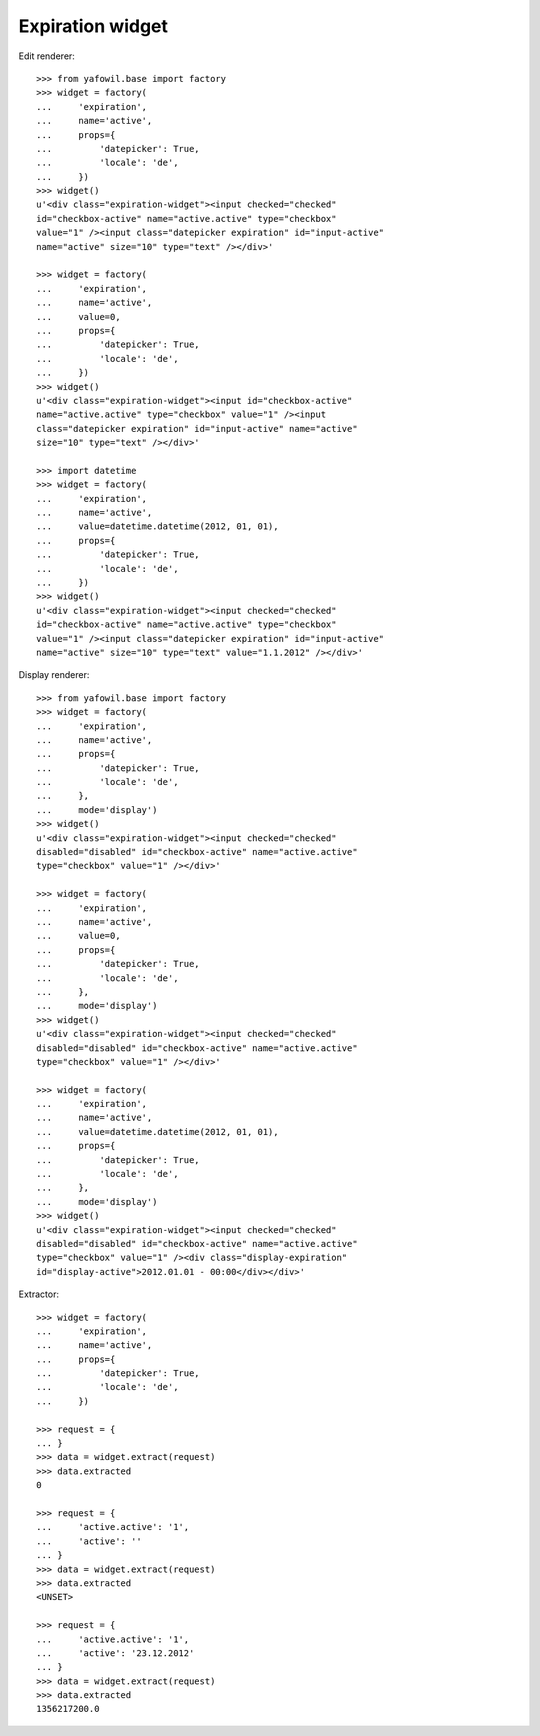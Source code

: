 Expiration widget
-----------------
  
Edit renderer::

    >>> from yafowil.base import factory
    >>> widget = factory(
    ...     'expiration',
    ...     name='active',
    ...     props={
    ...         'datepicker': True,
    ...         'locale': 'de',
    ...     })
    >>> widget()
    u'<div class="expiration-widget"><input checked="checked" 
    id="checkbox-active" name="active.active" type="checkbox" 
    value="1" /><input class="datepicker expiration" id="input-active" 
    name="active" size="10" type="text" /></div>'
    
    >>> widget = factory(
    ...     'expiration',
    ...     name='active',
    ...     value=0,
    ...     props={
    ...         'datepicker': True,
    ...         'locale': 'de',
    ...     })
    >>> widget()
    u'<div class="expiration-widget"><input id="checkbox-active" 
    name="active.active" type="checkbox" value="1" /><input 
    class="datepicker expiration" id="input-active" name="active" 
    size="10" type="text" /></div>'
    
    >>> import datetime
    >>> widget = factory(
    ...     'expiration',
    ...     name='active',
    ...     value=datetime.datetime(2012, 01, 01),
    ...     props={
    ...         'datepicker': True,
    ...         'locale': 'de',
    ...     })
    >>> widget()
    u'<div class="expiration-widget"><input checked="checked" 
    id="checkbox-active" name="active.active" type="checkbox" 
    value="1" /><input class="datepicker expiration" id="input-active" 
    name="active" size="10" type="text" value="1.1.2012" /></div>'

Display renderer::

    >>> from yafowil.base import factory
    >>> widget = factory(
    ...     'expiration',
    ...     name='active',
    ...     props={
    ...         'datepicker': True,
    ...         'locale': 'de',
    ...     },
    ...     mode='display')
    >>> widget()
    u'<div class="expiration-widget"><input checked="checked" 
    disabled="disabled" id="checkbox-active" name="active.active" 
    type="checkbox" value="1" /></div>'
    
    >>> widget = factory(
    ...     'expiration',
    ...     name='active',
    ...     value=0,
    ...     props={
    ...         'datepicker': True,
    ...         'locale': 'de',
    ...     },
    ...     mode='display')
    >>> widget()
    u'<div class="expiration-widget"><input checked="checked" 
    disabled="disabled" id="checkbox-active" name="active.active" 
    type="checkbox" value="1" /></div>'
    
    >>> widget = factory(
    ...     'expiration',
    ...     name='active',
    ...     value=datetime.datetime(2012, 01, 01),
    ...     props={
    ...         'datepicker': True,
    ...         'locale': 'de',
    ...     },
    ...     mode='display')
    >>> widget()
    u'<div class="expiration-widget"><input checked="checked" 
    disabled="disabled" id="checkbox-active" name="active.active" 
    type="checkbox" value="1" /><div class="display-expiration" 
    id="display-active">2012.01.01 - 00:00</div></div>'

Extractor::
    
    >>> widget = factory(
    ...     'expiration',
    ...     name='active',
    ...     props={
    ...         'datepicker': True,
    ...         'locale': 'de',
    ...     })
    
    >>> request = {
    ... }
    >>> data = widget.extract(request)
    >>> data.extracted
    0
    
    >>> request = {
    ...     'active.active': '1',
    ...     'active': ''
    ... }
    >>> data = widget.extract(request)
    >>> data.extracted
    <UNSET>
    
    >>> request = {
    ...     'active.active': '1',
    ...     'active': '23.12.2012'
    ... }
    >>> data = widget.extract(request)
    >>> data.extracted
    1356217200.0

